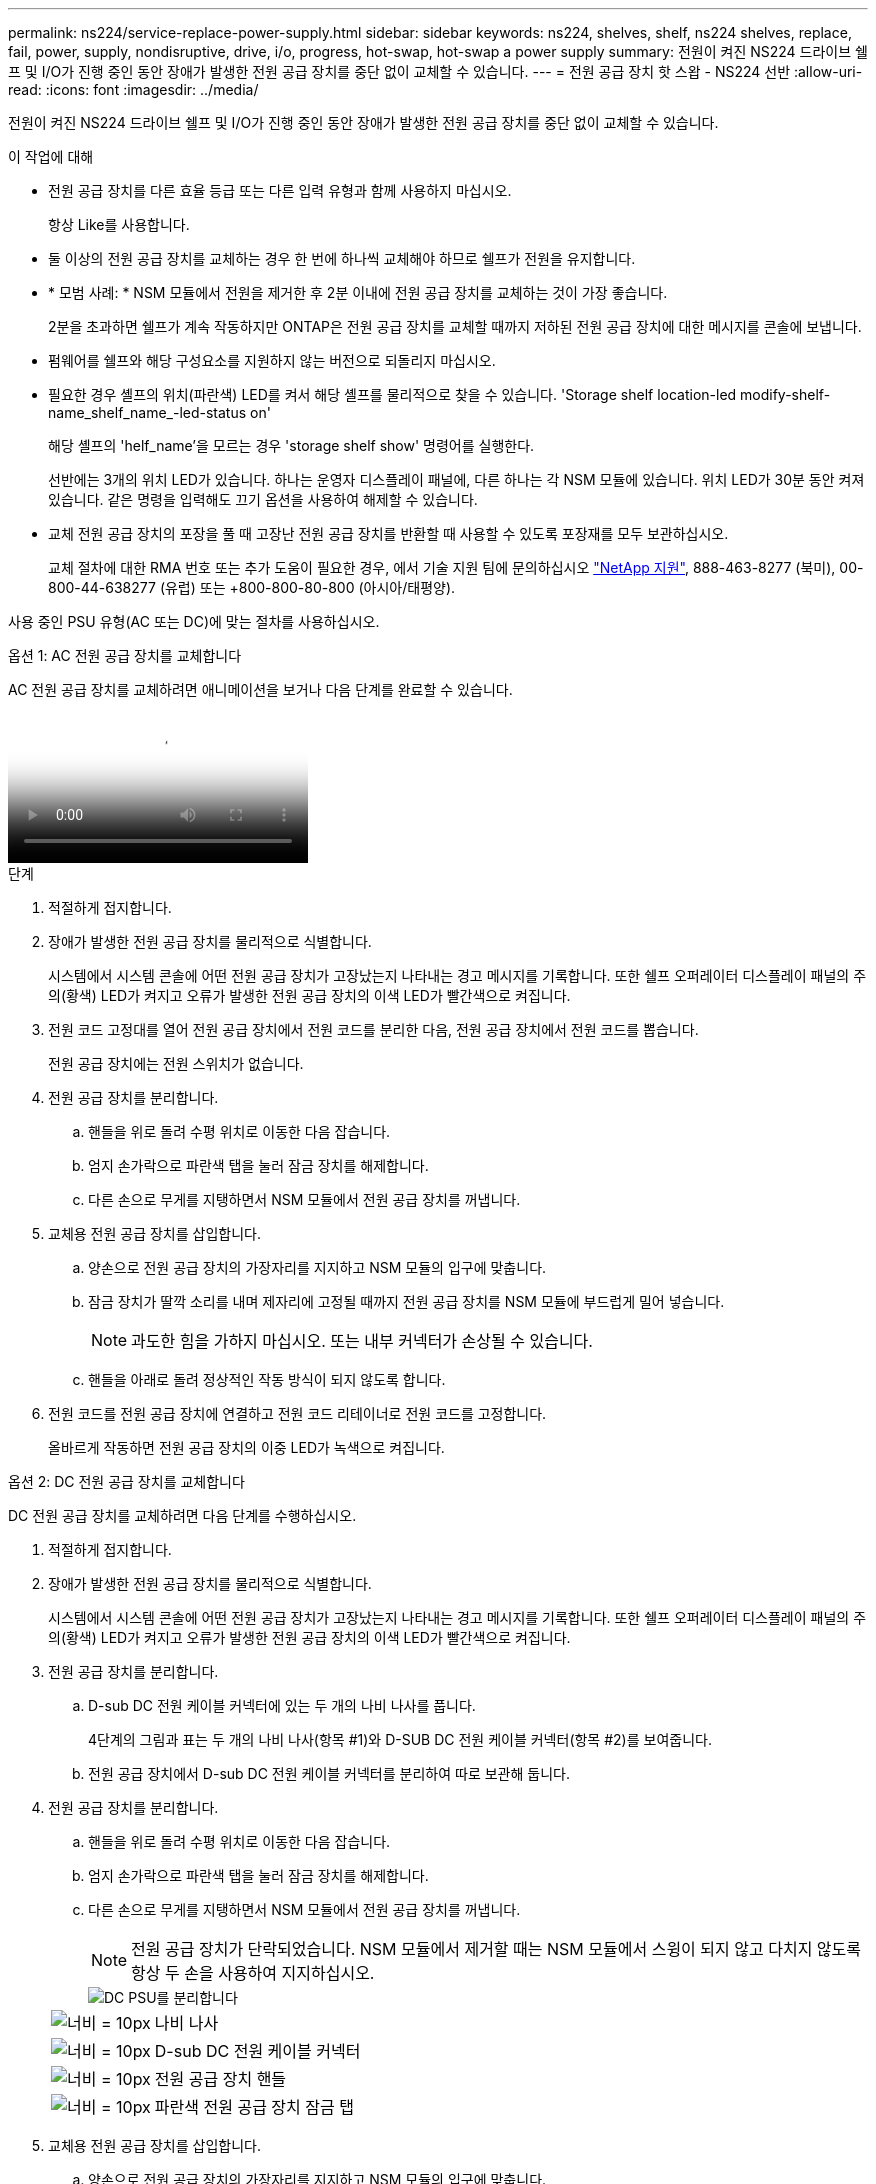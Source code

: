 ---
permalink: ns224/service-replace-power-supply.html 
sidebar: sidebar 
keywords: ns224, shelves, shelf, ns224 shelves, replace, fail, power, supply, nondisruptive, drive, i/o, progress, hot-swap, hot-swap a power supply 
summary: 전원이 켜진 NS224 드라이브 쉘프 및 I/O가 진행 중인 동안 장애가 발생한 전원 공급 장치를 중단 없이 교체할 수 있습니다. 
---
= 전원 공급 장치 핫 스왑 - NS224 선반
:allow-uri-read: 
:icons: font
:imagesdir: ../media/


[role="lead"]
전원이 켜진 NS224 드라이브 쉘프 및 I/O가 진행 중인 동안 장애가 발생한 전원 공급 장치를 중단 없이 교체할 수 있습니다.

.이 작업에 대해
* 전원 공급 장치를 다른 효율 등급 또는 다른 입력 유형과 함께 사용하지 마십시오.
+
항상 Like를 사용합니다.

* 둘 이상의 전원 공급 장치를 교체하는 경우 한 번에 하나씩 교체해야 하므로 쉘프가 전원을 유지합니다.
* * 모범 사례: * NSM 모듈에서 전원을 제거한 후 2분 이내에 전원 공급 장치를 교체하는 것이 가장 좋습니다.
+
2분을 초과하면 쉘프가 계속 작동하지만 ONTAP은 전원 공급 장치를 교체할 때까지 저하된 전원 공급 장치에 대한 메시지를 콘솔에 보냅니다.

* 펌웨어를 쉘프와 해당 구성요소를 지원하지 않는 버전으로 되돌리지 마십시오.
* 필요한 경우 셸프의 위치(파란색) LED를 켜서 해당 셸프를 물리적으로 찾을 수 있습니다. 'Storage shelf location-led modify-shelf-name_shelf_name_-led-status on'
+
해당 셸프의 'helf_name'을 모르는 경우 'storage shelf show' 명령어를 실행한다.

+
선반에는 3개의 위치 LED가 있습니다. 하나는 운영자 디스플레이 패널에, 다른 하나는 각 NSM 모듈에 있습니다. 위치 LED가 30분 동안 켜져 있습니다. 같은 명령을 입력해도 끄기 옵션을 사용하여 해제할 수 있습니다.

* 교체 전원 공급 장치의 포장을 풀 때 고장난 전원 공급 장치를 반환할 때 사용할 수 있도록 포장재를 모두 보관하십시오.
+
교체 절차에 대한 RMA 번호 또는 추가 도움이 필요한 경우, 에서 기술 지원 팀에 문의하십시오 https://mysupport.netapp.com/site/global/dashboard["NetApp 지원"^], 888-463-8277 (북미), 00-800-44-638277 (유럽) 또는 +800-800-80-800 (아시아/태평양).



사용 중인 PSU 유형(AC 또는 DC)에 맞는 절차를 사용하십시오.

[role="tabbed-block"]
====
.옵션 1: AC 전원 공급 장치를 교체합니다
--
AC 전원 공급 장치를 교체하려면 애니메이션을 보거나 다음 단계를 완료할 수 있습니다.

video::5794da63-99aa-425a-825f-aa86002f154d[Animation,width=Hot-swap a power supply in an NS224 shelf"]
.단계
. 적절하게 접지합니다.
. 장애가 발생한 전원 공급 장치를 물리적으로 식별합니다.
+
시스템에서 시스템 콘솔에 어떤 전원 공급 장치가 고장났는지 나타내는 경고 메시지를 기록합니다. 또한 쉘프 오퍼레이터 디스플레이 패널의 주의(황색) LED가 켜지고 오류가 발생한 전원 공급 장치의 이색 LED가 빨간색으로 켜집니다.

. 전원 코드 고정대를 열어 전원 공급 장치에서 전원 코드를 분리한 다음, 전원 공급 장치에서 전원 코드를 뽑습니다.
+
전원 공급 장치에는 전원 스위치가 없습니다.

. 전원 공급 장치를 분리합니다.
+
.. 핸들을 위로 돌려 수평 위치로 이동한 다음 잡습니다.
.. 엄지 손가락으로 파란색 탭을 눌러 잠금 장치를 해제합니다.
.. 다른 손으로 무게를 지탱하면서 NSM 모듈에서 전원 공급 장치를 꺼냅니다.


. 교체용 전원 공급 장치를 삽입합니다.
+
.. 양손으로 전원 공급 장치의 가장자리를 지지하고 NSM 모듈의 입구에 맞춥니다.
.. 잠금 장치가 딸깍 소리를 내며 제자리에 고정될 때까지 전원 공급 장치를 NSM 모듈에 부드럽게 밀어 넣습니다.
+

NOTE: 과도한 힘을 가하지 마십시오. 또는 내부 커넥터가 손상될 수 있습니다.

.. 핸들을 아래로 돌려 정상적인 작동 방식이 되지 않도록 합니다.


. 전원 코드를 전원 공급 장치에 연결하고 전원 코드 리테이너로 전원 코드를 고정합니다.
+
올바르게 작동하면 전원 공급 장치의 이중 LED가 녹색으로 켜집니다.



--
.옵션 2: DC 전원 공급 장치를 교체합니다
--
DC 전원 공급 장치를 교체하려면 다음 단계를 수행하십시오.

. 적절하게 접지합니다.
. 장애가 발생한 전원 공급 장치를 물리적으로 식별합니다.
+
시스템에서 시스템 콘솔에 어떤 전원 공급 장치가 고장났는지 나타내는 경고 메시지를 기록합니다. 또한 쉘프 오퍼레이터 디스플레이 패널의 주의(황색) LED가 켜지고 오류가 발생한 전원 공급 장치의 이색 LED가 빨간색으로 켜집니다.

. 전원 공급 장치를 분리합니다.
+
.. D-sub DC 전원 케이블 커넥터에 있는 두 개의 나비 나사를 풉니다.
+
4단계의 그림과 표는 두 개의 나비 나사(항목 #1)와 D-SUB DC 전원 케이블 커넥터(항목 #2)를 보여줍니다.

.. 전원 공급 장치에서 D-sub DC 전원 케이블 커넥터를 분리하여 따로 보관해 둡니다.


. 전원 공급 장치를 분리합니다.
+
.. 핸들을 위로 돌려 수평 위치로 이동한 다음 잡습니다.
.. 엄지 손가락으로 파란색 탭을 눌러 잠금 장치를 해제합니다.
.. 다른 손으로 무게를 지탱하면서 NSM 모듈에서 전원 공급 장치를 꺼냅니다.
+

NOTE: 전원 공급 장치가 단락되었습니다. NSM 모듈에서 제거할 때는 NSM 모듈에서 스윙이 되지 않고 다치지 않도록 항상 두 손을 사용하여 지지하십시오.

+
image::../media/drw_dcpsu_remove-replace-generic_IEOPS-788.svg[DC PSU를 분리합니다]

+
[cols="1,3"]
|===


 a| 
image:../media/legend_icon_01.svg["너비 = 10px"]
 a| 
나비 나사



 a| 
image:../media/legend_icon_02.svg["너비 = 10px"]
 a| 
D-sub DC 전원 케이블 커넥터



 a| 
image:../media/legend_icon_03.svg["너비 = 10px"]
 a| 
전원 공급 장치 핸들



 a| 
image:../media/legend_icon_04.svg["너비 = 10px"]
 a| 
파란색 전원 공급 장치 잠금 탭

|===


. 교체용 전원 공급 장치를 삽입합니다.
+
.. 양손으로 전원 공급 장치의 가장자리를 지지하고 NSM 모듈의 입구에 맞춥니다.
.. 잠금 장치가 딸깍 소리를 내며 제자리에 고정될 때까지 전원 공급 장치를 NSM 모듈에 부드럽게 밀어 넣습니다.
+
전원 공급 장치는 내부 커넥터 및 잠금 장치와 제대로 맞물립니다. 전원 공급 장치가 제대로 장착되지 않은 경우 이 단계를 반복합니다.

+

NOTE: 과도한 힘을 가하지 마십시오. 또는 내부 커넥터가 손상될 수 있습니다.

.. 핸들을 아래로 돌려 정상적인 작동 방식이 되지 않도록 합니다.


. D-sub DC 전원 케이블을 다시 연결합니다.
+
전원 공급 장치로 전원이 복구되면 상태 LED가 녹색이어야 합니다.

+
.. D-SUB DC 전원 케이블 커넥터를 전원 공급 장치에 연결합니다.
.. 2개의 나비 나사를 조여 D-sub DC 전원 케이블 커넥터를 전원 공급 장치에 고정합니다.




--
====